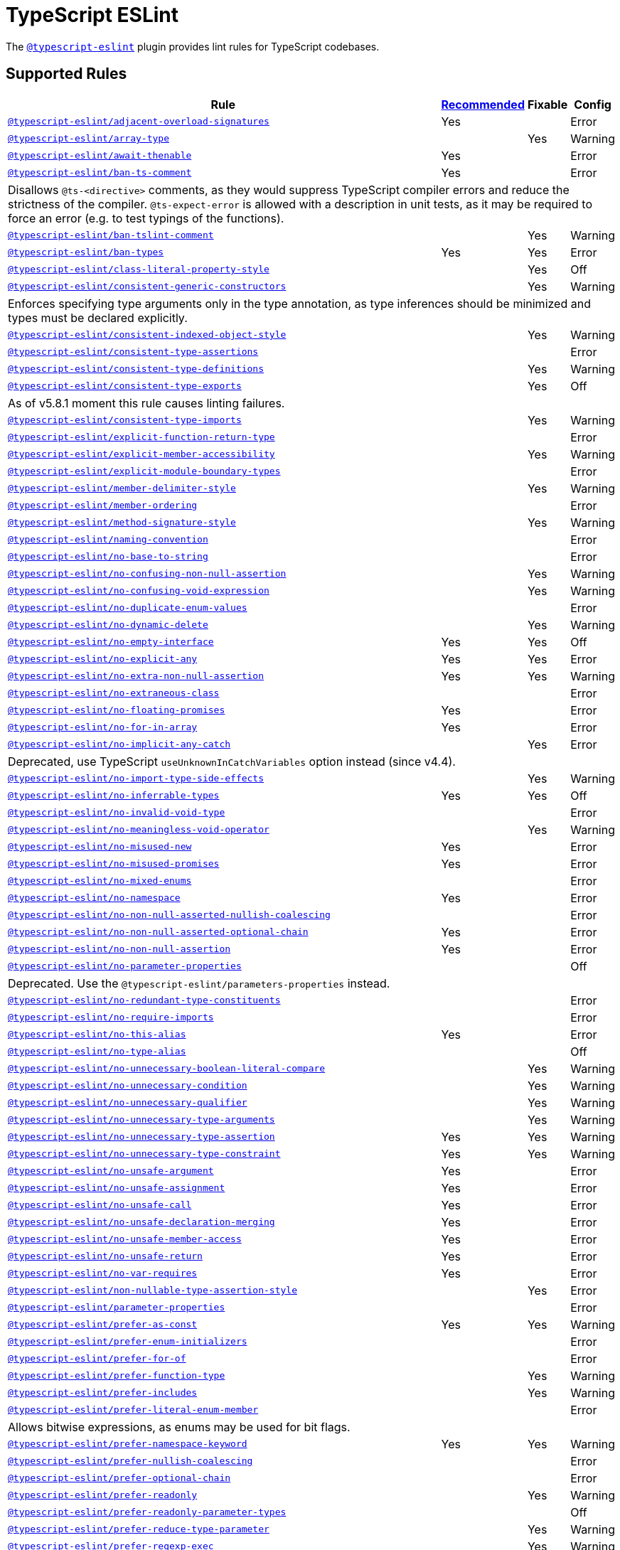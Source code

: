= TypeScript ESLint

The `link:https://typescript-eslint.io/rules/[@typescript-eslint]` plugin
provides lint rules for TypeScript codebases.


== Supported Rules

[cols="~,1,1,1"]
|===
| Rule | https://typescript-eslint.io/rules/#supported-rules[Recommended] | Fixable | Config

| `link:https://typescript-eslint.io/rules/adjacent-overload-signatures/[@typescript-eslint/adjacent-overload-signatures]`
| Yes
|
| Error

| `link:https://typescript-eslint.io/rules/array-type/[@typescript-eslint/array-type]`
|
| Yes
| Warning

| `link:https://typescript-eslint.io/rules/await-thenable/[@typescript-eslint/await-thenable]`
| Yes
|
| Error

| `link:https://typescript-eslint.io/rules/ban-ts-comment/[@typescript-eslint/ban-ts-comment]`
| Yes
|
| Error
4+| Disallows `@ts-<directive>` comments, as they would suppress TypeScript compiler errors and reduce the strictness of the compiler.
`@ts-expect-error` is allowed with a description in unit tests,
as it may be required to force an error
(e.g. to test typings of the functions).

| `link:https://typescript-eslint.io/rules/ban-tslint-comment/[@typescript-eslint/ban-tslint-comment]`
|
| Yes
| Warning

| `link:https://typescript-eslint.io/rules/ban-types/[@typescript-eslint/ban-types]`
| Yes
| Yes
| Error

| `link:https://typescript-eslint.io/rules/class-literal-property-style/[@typescript-eslint/class-literal-property-style]`
|
| Yes
| Off

| `link:https://typescript-eslint.io/rules/consistent-generic-constructors/[@typescript-eslint/consistent-generic-constructors]`
|
| Yes
| Warning
4+| Enforces specifying type arguments only in the type annotation,
as type inferences should be minimized and types must be declared explicitly.

| `link:https://typescript-eslint.io/rules/consistent-indexed-object-style/[@typescript-eslint/consistent-indexed-object-style]`
|
| Yes
| Warning

| `link:https://typescript-eslint.io/rules/consistent-type-assertions/[@typescript-eslint/consistent-type-assertions]`
|
|
| Error

| `link:https://typescript-eslint.io/rules/consistent-type-definitions/[@typescript-eslint/consistent-type-definitions]`
|
| Yes
| Warning

| `link:https://typescript-eslint.io/rules/consistent-type-exports/[@typescript-eslint/consistent-type-exports]`
|
| Yes
| Off
4+| As of v5.8.1 moment this rule causes linting failures.

| `link:https://typescript-eslint.io/rules/consistent-type-imports/[@typescript-eslint/consistent-type-imports]`
|
| Yes
| Warning

| `link:https://typescript-eslint.io/rules/explicit-function-return-type/[@typescript-eslint/explicit-function-return-type]`
|
|
| Error

| `link:https://typescript-eslint.io/rules/explicit-member-accessibility/[@typescript-eslint/explicit-member-accessibility]`
|
| Yes
| Warning

| `link:https://typescript-eslint.io/rules/explicit-module-boundary-types/[@typescript-eslint/explicit-module-boundary-types]`
|
|
| Error

| `link:https://typescript-eslint.io/rules/member-delimiter-style/[@typescript-eslint/member-delimiter-style]`
|
| Yes
| Warning

| `link:https://typescript-eslint.io/rules/member-ordering/[@typescript-eslint/member-ordering]`
|
|
| Error

| `link:https://typescript-eslint.io/rules/method-signature-style/[@typescript-eslint/method-signature-style]`
|
| Yes
| Warning

| `link:https://typescript-eslint.io/rules/naming-convention/[@typescript-eslint/naming-convention]`
|
|
| Error

| `link:https://typescript-eslint.io/rules/no-base-to-string/[@typescript-eslint/no-base-to-string]`
|
|
| Error

| `link:https://typescript-eslint.io/rules/no-confusing-non-null-assertion/[@typescript-eslint/no-confusing-non-null-assertion]`
|
| Yes
| Warning

| `link:https://typescript-eslint.io/rules/no-confusing-void-expression/[@typescript-eslint/no-confusing-void-expression]`
|
| Yes
| Warning

| `link:https://typescript-eslint.io/rules/no-duplicate-enum-values/[@typescript-eslint/no-duplicate-enum-values]`
|
|
| Error

| `link:https://typescript-eslint.io/rules/no-dynamic-delete/[@typescript-eslint/no-dynamic-delete]`
|
| Yes
| Warning

| `link:https://typescript-eslint.io/rules/no-empty-interface/[@typescript-eslint/no-empty-interface]`
| Yes
| Yes
| Off

| `link:https://typescript-eslint.io/rules/no-explicit-any/[@typescript-eslint/no-explicit-any]`
| Yes
| Yes
| Error

| `link:https://typescript-eslint.io/rules/no-extra-non-null-assertion/[@typescript-eslint/no-extra-non-null-assertion]`
| Yes
| Yes
| Warning

| `link:https://typescript-eslint.io/rules/no-extraneous-class/[@typescript-eslint/no-extraneous-class]`
|
|
| Error

| `link:https://typescript-eslint.io/rules/no-floating-promises/[@typescript-eslint/no-floating-promises]`
| Yes
|
| Error

| `link:https://typescript-eslint.io/rules/no-for-in-array/[@typescript-eslint/no-for-in-array]`
| Yes
|
| Error

| `link:https://typescript-eslint.io/rules/no-implicit-any-catch/[@typescript-eslint/no-implicit-any-catch]`
|
| Yes
| Error
4+| Deprecated, use TypeScript `useUnknownInCatchVariables` option instead (since v4.4).

| `link:https://typescript-eslint.io/rules/no-import-type-side-effects/[@typescript-eslint/no-import-type-side-effects]`
|
| Yes
| Warning

| `link:https://typescript-eslint.io/rules/no-inferrable-types/[@typescript-eslint/no-inferrable-types]`
| Yes
| Yes
| Off

| `link:https://typescript-eslint.io/rules/no-invalid-void-type/[@typescript-eslint/no-invalid-void-type]`
|
|
| Error

| `link:https://typescript-eslint.io/rules/no-meaningless-void-operator/[@typescript-eslint/no-meaningless-void-operator]`
|
| Yes
| Warning

| `link:https://typescript-eslint.io/rules/no-misused-new/[@typescript-eslint/no-misused-new]`
| Yes
|
| Error

| `link:https://typescript-eslint.io/rules/no-misused-promises/[@typescript-eslint/no-misused-promises]`
| Yes
|
| Error

| `link:https://typescript-eslint.io/rules/no-namespace/[@typescript-eslint/no-mixed-enums]`
|
|
| Error

| `link:https://typescript-eslint.io/rules/no-namespace/[@typescript-eslint/no-namespace]`
| Yes
|
| Error

| `link:https://typescript-eslint.io/rules/no-non-null-asserted-nullish-coalescing/[@typescript-eslint/no-non-null-asserted-nullish-coalescing]`
|
|
| Error

| `link:https://typescript-eslint.io/rules/no-non-null-asserted-optional-chain/[@typescript-eslint/no-non-null-asserted-optional-chain]`
| Yes
|
| Error

| `link:https://typescript-eslint.io/rules/no-non-null-assertion/[@typescript-eslint/no-non-null-assertion]`
| Yes
|
| Error

| `link:https://typescript-eslint.io/rules/no-parameter-properties/[@typescript-eslint/no-parameter-properties]`
|
|
| Off
4+| Deprecated. Use the `@typescript-eslint/parameters-properties` instead.

| `link:https://typescript-eslint.io/rules/no-redundant-type-constituents/[@typescript-eslint/no-redundant-type-constituents]`
|
|
| Error

| `link:https://typescript-eslint.io/rules/no-require-imports/[@typescript-eslint/no-require-imports]`
|
|
| Error

| `link:https://typescript-eslint.io/rules/no-this-alias/[@typescript-eslint/no-this-alias]`
| Yes
|
| Error

| `link:https://typescript-eslint.io/rules/no-type-alias/[@typescript-eslint/no-type-alias]`
|
|
| Off

| `link:https://typescript-eslint.io/rules/no-unnecessary-boolean-literal-compare/[@typescript-eslint/no-unnecessary-boolean-literal-compare]`
|
| Yes
| Warning

| `link:https://typescript-eslint.io/rules/no-unnecessary-condition/[@typescript-eslint/no-unnecessary-condition]`
|
| Yes
| Warning

| `link:https://typescript-eslint.io/rules/no-unnecessary-qualifier/[@typescript-eslint/no-unnecessary-qualifier]`
|
| Yes
| Warning

| `link:https://typescript-eslint.io/rules/no-unnecessary-type-arguments/[@typescript-eslint/no-unnecessary-type-arguments]`
|
| Yes
| Warning

| `link:https://typescript-eslint.io/rules/no-unnecessary-type-assertion/[@typescript-eslint/no-unnecessary-type-assertion]`
| Yes
| Yes
| Warning

| `link:https://typescript-eslint.io/rules/no-unnecessary-type-constraint/[@typescript-eslint/no-unnecessary-type-constraint]`
| Yes
| Yes
| Warning

| `link:https://typescript-eslint.io/rules/no-unsafe-argument/[@typescript-eslint/no-unsafe-argument]`
| Yes
|
| Error

| `link:https://typescript-eslint.io/rules/no-unsafe-assignment/[@typescript-eslint/no-unsafe-assignment]`
| Yes
|
| Error

| `link:https://typescript-eslint.io/rules/no-unsafe-call/[@typescript-eslint/no-unsafe-call]`
| Yes
|
| Error

| `link:https://typescript-eslint.io/rules/no-unsafe-declaration-merging/[@typescript-eslint/no-unsafe-declaration-merging]`
| Yes
|
| Error

| `link:https://typescript-eslint.io/rules/no-unsafe-member-access/[@typescript-eslint/no-unsafe-member-access]`
| Yes
|
| Error

| `link:https://typescript-eslint.io/rules/no-unsafe-return/[@typescript-eslint/no-unsafe-return]`
| Yes
|
| Error

| `link:https://typescript-eslint.io/rules/no-var-requires/[@typescript-eslint/no-var-requires]`
| Yes
|
| Error

| `link:https://typescript-eslint.io/rules/non-nullable-type-assertion-style/[@typescript-eslint/non-nullable-type-assertion-style]`
|
| Yes
| Error

| `link:https://typescript-eslint.io/rules/parameter-properties/[@typescript-eslint/parameter-properties]`
|
|
| Error

| `link:https://typescript-eslint.io/rules/prefer-as-const/[@typescript-eslint/prefer-as-const]`
| Yes
| Yes
| Warning

| `link:https://typescript-eslint.io/rules/prefer-enum-initializers/[@typescript-eslint/prefer-enum-initializers]`
|
|
| Error

| `link:https://typescript-eslint.io/rules/prefer-for-of/[@typescript-eslint/prefer-for-of]`
|
|
| Error

| `link:https://typescript-eslint.io/rules/prefer-function-type/[@typescript-eslint/prefer-function-type]`
|
| Yes
| Warning

| `link:https://typescript-eslint.io/rules/prefer-includes/[@typescript-eslint/prefer-includes]`
|
| Yes
| Warning

| `link:https://typescript-eslint.io/rules/prefer-literal-enum-member/[@typescript-eslint/prefer-literal-enum-member]`
|
|
| Error
4+| Allows bitwise expressions, as enums may be used for bit flags.

| `link:https://typescript-eslint.io/rules/prefer-namespace-keyword/[@typescript-eslint/prefer-namespace-keyword]`
| Yes
| Yes
| Warning

| `link:https://typescript-eslint.io/rules/prefer-nullish-coalescing/[@typescript-eslint/prefer-nullish-coalescing]`
|
|
| Error

| `link:https://typescript-eslint.io/rules/prefer-optional-chain/[@typescript-eslint/prefer-optional-chain]`
|
|
| Error

| `link:https://typescript-eslint.io/rules/prefer-readonly/[@typescript-eslint/prefer-readonly]`
|
| Yes
| Warning

| `link:https://typescript-eslint.io/rules/prefer-readonly-parameter-types/[@typescript-eslint/prefer-readonly-parameter-types]`
|
|
| Off

| `link:https://typescript-eslint.io/rules/prefer-reduce-type-parameter/[@typescript-eslint/prefer-reduce-type-parameter]`
|
| Yes
| Warning

| `link:https://typescript-eslint.io/rules/prefer-regexp-exec/[@typescript-eslint/prefer-regexp-exec]`
|
| Yes
| Warning

| `link:https://typescript-eslint.io/rules/prefer-return-this-type/[@typescript-eslint/prefer-return-this-type]`
|
| Yes
| Warning

| `link:https://typescript-eslint.io/rules/prefer-string-starts-ends-with/[@typescript-eslint/prefer-string-starts-ends-with]`
|
| Yes
| Warning

| `link:https://typescript-eslint.io/rules/prefer-ts-expect-error/[@typescript-eslint/prefer-ts-expect-error]`
|
| Yes
| Warning

| `link:https://typescript-eslint.io/rules/promise-function-async/[@typescript-eslint/promise-function-async]`
|
| Yes
| Warning
4+| If the `func-style` is `declaration`,
arrow functions can only be lambdas,
so `async` keyword can be skipped for brevity.

If the `func-style` is `expression`,
not checking arrow functions causes `require-await` to miss async functions.

| `link:https://typescript-eslint.io/rules/require-array-sort-compare/[@typescript-eslint/require-array-sort-compare]`
|
|
| Error

| `link:https://typescript-eslint.io/rules/restrict-plus-operands/[@typescript-eslint/restrict-plus-operands]`
| Yes
|
| Error

| `link:https://typescript-eslint.io/rules/restrict-template-expressions/[@typescript-eslint/restrict-template-expressions]`
| Yes
|
| Error

| `link:https://typescript-eslint.io/rules/sort-type-union-intersection-members/[@typescript-eslint/sort-type-union-intersection-members]`
|
| Yes
| Off

| `link:https://typescript-eslint.io/rules/strict-boolean-expressions/[@typescript-eslint/strict-boolean-expressions]`
|
| Yes
| Error

| `link:https://typescript-eslint.io/rules/switch-exhaustiveness-check/[@typescript-eslint/switch-exhaustiveness-check]`
|
|
| Error

| `link:https://typescript-eslint.io/rules/triple-slash-reference/[@typescript-eslint/triple-slash-reference]`
| Yes
|
| Error

| `link:https://typescript-eslint.io/rules/type-annotation-spacing/[@typescript-eslint/type-annotation-spacing]`
|
| Yes
| Warning

| `link:https://typescript-eslint.io/rules/typedef/[@typescript-eslint/typedef]`
|
|
| Error

| `link:https://typescript-eslint.io/rules/unbound-method/[@typescript-eslint/unbound-method]`
| Yes
|
| Error

| `link:https://typescript-eslint.io/rules/unified-signatures/[@typescript-eslint/unified-signatures]`
|
|
| Error
4+| If parameters in the signatures have different names,
then the function signatures will remain separate.

| `link:https://typescript-eslint.io/rules/no-useless-empty-export/[@typescript-eslint/no-useless-empty-export]`
|
| Yes
| Warning

|===


== Extension Rules

These rules extend and disable the corresponding ESLint core rules for TypeScript files.

[cols="~,1,1,1"]
|===
| Rule | https://typescript-eslint.io/rules/#extension-rules[Recommended] | Fixable | Config

| `link:https://typescript-eslint.io/rules/brace-style/[@typescript-eslint/brace-style]`
|
| Yes
| Warning

| `link:https://typescript-eslint.io/rules/comma-dangle/[@typescript-eslint/comma-dangle]`
|
| Yes
| Warning

| `link:https://typescript-eslint.io/rules/comma-spacing/[@typescript-eslint/comma-spacing]`
|
| Yes
| Warning

| `link:https://typescript-eslint.io/rules/default-param-last/[@typescript-eslint/default-param-last]`
|
|
| Error

| `link:https://typescript-eslint.io/rules/dot-notation/[@typescript-eslint/dot-notation]`
|
| Yes
| Warning

| `link:https://typescript-eslint.io/rules/func-call-spacing/[@typescript-eslint/func-call-spacing]`
|
| Yes
| Warning

| `link:https://typescript-eslint.io/rules/indent/[@typescript-eslint/indent]`
|
| Yes
| Warning

| `link:https://typescript-eslint.io/rules/init-declarations/[@typescript-eslint/init-declarations]`
|
|
| Error

| `link:https://typescript-eslint.io/rules/key-spacing/[@typescript-eslint/key-spacing]`
|
| Yes
| Warning

| `link:https://typescript-eslint.io/rules/keyword-spacing/[@typescript-eslint/keyword-spacing]`
|
| Yes
| Warning

| `link:https://typescript-eslint.io/rules/lines-between-class-members/[@typescript-eslint/lines-between-class-members]`
|
| Yes
| Warning

| `link:https://typescript-eslint.io/rules/no-array-constructor/[@typescript-eslint/no-array-constructor]`
| Yes
| Yes
| Warning

| `link:https://typescript-eslint.io/rules/no-dupe-class-members/[@typescript-eslint/no-dupe-class-members]`
|
|
| Error

| `link:https://typescript-eslint.io/rules/no-duplicate-imports/[@typescript-eslint/no-duplicate-imports]`
|
|
| Off
4+| The rule is deprecated. Use the `imports/no-duplicates` rule instead.

| `link:https://typescript-eslint.io/rules/no-empty-function/[@typescript-eslint/no-empty-function]`
| Yes
|
| Error
4+| The `overrideMethods` option is disallowed, as it may change the behavior and needs to be commented.
The `decoratedFunctions` option is disallowed, as the decorator behavior needs to be commented.

| `link:https://typescript-eslint.io/rules/no-extra-parens/[@typescript-eslint/no-extra-parens]`
|
| Yes
| Warning

| `link:https://typescript-eslint.io/rules/no-extra-semi/[@typescript-eslint/no-extra-semi]`
| Yes
| Yes
| Warning

| `link:https://typescript-eslint.io/rules/no-implied-eval/[@typescript-eslint/no-implied-eval]`
| Yes
|
| Error

| `link:https://typescript-eslint.io/rules/no-invalid-this/[@typescript-eslint/no-invalid-this]`
|
|
| Error

| `link:https://typescript-eslint.io/rules/no-loop-func/[@typescript-eslint/no-loop-func]`
|
|
| Error

| `link:https://typescript-eslint.io/rules/no-loss-of-precision/[@typescript-eslint/no-loss-of-precision]`
| Yes
|
| Error

| `link:https://typescript-eslint.io/rules/no-magic-numbers/[@typescript-eslint/no-magic-numbers]`
|
|
| Off

| `link:https://typescript-eslint.io/rules/no-redeclare/[@typescript-eslint/no-redeclare]`
|
|
| Error

| `link:https://typescript-eslint.io/rules/no-restricted-imports/[@typescript-eslint/no-restricted-imports]`
|
|
| Error

| `link:https://typescript-eslint.io/rules/no-shadow/[@typescript-eslint/no-shadow]`
|
|
| Off

| `link:https://typescript-eslint.io/rules/no-throw-literal/[@typescript-eslint/no-throw-literal]`
|
|
| Error

| `link:https://typescript-eslint.io/rules/no-unused-expressions/[@typescript-eslint/no-unused-expressions]`
|
|
| Error

| `link:https://typescript-eslint.io/rules/no-unused-vars/[@typescript-eslint/no-unused-vars]`
| Yes
|
| Error

| `link:https://typescript-eslint.io/rules/no-use-before-define/[@typescript-eslint/no-use-before-define]`
|
|
| Error

| `link:https://typescript-eslint.io/rules/no-useless-constructor/[@typescript-eslint/no-useless-constructor]`
|
|
| Error

| `link:https://typescript-eslint.io/rules/object-curly-spacing/[@typescript-eslint/object-curly-spacing]`
|
| Yes
| Warning

| `link:https://typescript-eslint.io/rules/padding-line-between-statements/[@typescript-eslint/padding-line-between-statements]`
|
| Yes
| Off

| `link:https://typescript-eslint.io/rules/quotes/[@typescript-eslint/quotes]`
|
| Yes
| Warning

| `link:https://typescript-eslint.io/rules/require-await/[@typescript-eslint/require-await]`
| Yes
|
| Error

| `link:https://typescript-eslint.io/rules/return-await/[@typescript-eslint/return-await]`
|
| Yes
| Warning

| `link:https://typescript-eslint.io/rules/semi/[@typescript-eslint/semi]`
|
| Yes
| Warning

| `link:https://typescript-eslint.io/rules/space-before-blocks/[@typescript-eslint/space-before-blocks]`
|
| Yes
| Warning

| `link:https://typescript-eslint.io/rules/space-before-function-paren/[@typescript-eslint/space-before-function-paren]`
|
| Yes
| Warning

| `link:https://typescript-eslint.io/rules/space-infix-ops/[@typescript-eslint/space-infix-ops]`
|
| Yes
| Warning

|===
